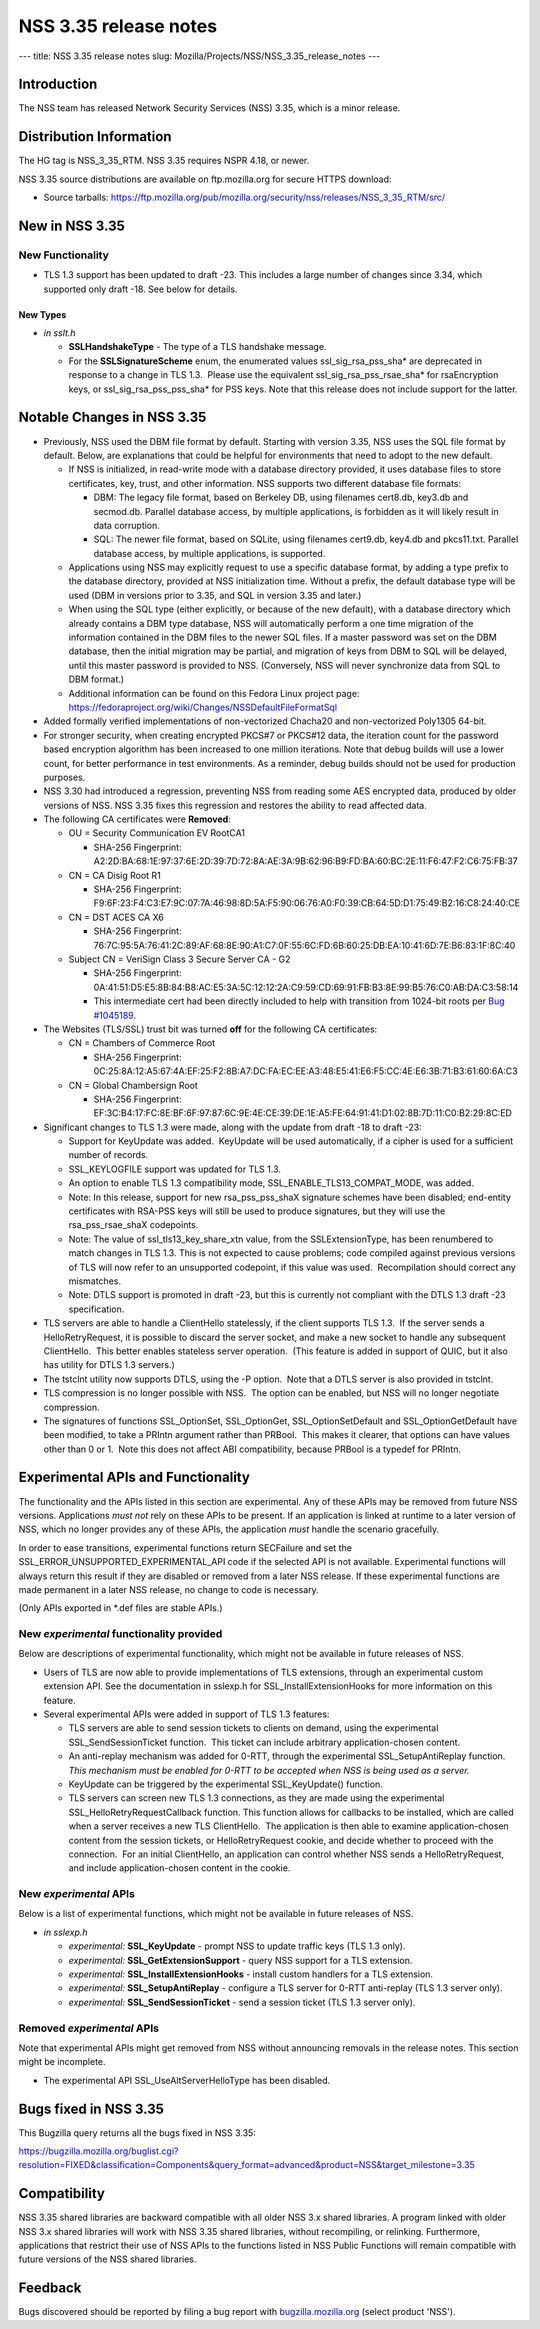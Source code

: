 ======================
NSS 3.35 release notes
======================
--- title: NSS 3.35 release notes slug:
Mozilla/Projects/NSS/NSS_3.35_release_notes ---

.. _Introduction:

Introduction
------------

The NSS team has released Network Security Services (NSS) 3.35, which is
a minor release.

.. _Distribution_Information:

Distribution Information
------------------------

The HG tag is NSS_3_35_RTM. NSS 3.35 requires NSPR 4.18, or newer.

NSS 3.35 source distributions are available on ftp.mozilla.org for
secure HTTPS download:

-  Source tarballs:
   https://ftp.mozilla.org/pub/mozilla.org/security/nss/releases/NSS_3_35_RTM/src/

.. _New_in_NSS_3.35:

New in NSS 3.35
---------------

.. _New_Functionality:

New Functionality
~~~~~~~~~~~~~~~~~

-  TLS 1.3 support has been updated to draft -23. This includes a large
   number of changes since 3.34, which supported only draft -18. See
   below for details.

.. _New_Types:

New Types
^^^^^^^^^

-  *in sslt.h*

   -  **SSLHandshakeType** - The type of a TLS handshake message.
   -  For the **SSLSignatureScheme** enum, the enumerated values
      ssl_sig_rsa_pss_sha\* are deprecated in response to a change in
      TLS 1.3.  Please use the equivalent ssl_sig_rsa_pss_rsae_sha\* for
      rsaEncryption keys, or ssl_sig_rsa_pss_pss_sha\* for PSS keys.
      Note that this release does not include support for the latter.

.. _Notable_Changes_in_NSS_3.35:

Notable Changes in NSS 3.35
---------------------------

-  Previously, NSS used the DBM file format by default. Starting with
   version 3.35, NSS uses the SQL file format by default. Below, are
   explanations that could be helpful for environments that need to
   adopt to the new default.

   -  If NSS is initialized, in read-write mode with a database
      directory provided, it uses database files to store certificates,
      key, trust, and other information. NSS supports two different
      database file formats:

      -  DBM: The legacy file format, based on Berkeley DB, using
         filenames cert8.db, key3.db and secmod.db. Parallel database
         access, by multiple applications, is forbidden as it will
         likely result in data corruption.
      -  SQL: The newer file format, based on SQLite, using filenames
         cert9.db, key4.db and pkcs11.txt. Parallel database access, by
         multiple applications, is supported.

   -  Applications using NSS may explicitly request to use a specific
      database format, by adding a type prefix to the database
      directory, provided at NSS initialization time. Without a prefix,
      the default database type will be used (DBM in versions prior to
      3.35, and SQL in version 3.35 and later.)
   -  When using the SQL type (either explicitly, or because of the new
      default), with a database directory which already contains a DBM
      type database, NSS will automatically perform a one time migration
      of the information contained in the DBM files to the newer SQL
      files. If a master password was set on the DBM database, then the
      initial migration may be partial, and migration of keys from DBM
      to SQL will be delayed, until this master password is provided to
      NSS. (Conversely, NSS will never synchronize data from SQL to DBM
      format.)
   -  Additional information can be found on this Fedora Linux project
      page:
      https://fedoraproject.org/wiki/Changes/NSSDefaultFileFormatSql

-  Added formally verified implementations of non-vectorized Chacha20
   and non-vectorized Poly1305 64-bit.
-  For stronger security, when creating encrypted PKCS#7 or PKCS#12
   data, the iteration count for the password based encryption algorithm
   has been increased to one million iterations. Note that debug builds
   will use a lower count, for better performance in test environments.
   As a reminder, debug builds should not be used for production
   purposes.
-  NSS 3.30 had introduced a regression, preventing NSS from reading
   some AES encrypted data, produced by older versions of NSS. NSS 3.35
   fixes this regression and restores the ability to read affected data.
-  The following CA certificates were **Removed**:

   -  OU = Security Communication EV RootCA1

      -  SHA-256 Fingerprint:
         A2:2D:BA:68:1E:97:37:6E:2D:39:7D:72:8A:AE:3A:9B:62:96:B9:FD:BA:60:BC:2E:11:F6:47:F2:C6:75:FB:37

   -  CN = CA Disig Root R1

      -  SHA-256 Fingerprint:
         F9:6F:23:F4:C3:E7:9C:07:7A:46:98:8D:5A:F5:90:06:76:A0:F0:39:CB:64:5D:D1:75:49:B2:16:C8:24:40:CE

   -  CN = DST ACES CA X6

      -  SHA-256 Fingerprint:
         76:7C:95:5A:76:41:2C:89:AF:68:8E:90:A1:C7:0F:55:6C:FD:6B:60:25:DB:EA:10:41:6D:7E:B6:83:1F:8C:40

   -  Subject CN = VeriSign Class 3 Secure Server CA - G2

      -  SHA-256 Fingerprint:
         0A:41:51:D5:E5:8B:84:B8:AC:E5:3A:5C:12:12:2A:C9:59:CD:69:91:FB:B3:8E:99:B5:76:C0:AB:DA:C3:58:14
      -  This intermediate cert had been directly included to help with
         transition from 1024-bit roots per `Bug
         #1045189 <https://bugzilla.mozilla.org/show_bug.cgi?id=1045189>`__.

-  The Websites (TLS/SSL) trust bit was turned **off** for the following
   CA certificates:

   -  CN = Chambers of Commerce Root

      -  SHA-256 Fingerprint:
         0C:25:8A:12:A5:67:4A:EF:25:F2:8B:A7:DC:FA:EC:EE:A3:48:E5:41:E6:F5:CC:4E:E6:3B:71:B3:61:60:6A:C3

   -  CN = Global Chambersign Root

      -  SHA-256 Fingerprint:
         EF:3C:B4:17:FC:8E:BF:6F:97:87:6C:9E:4E:CE:39:DE:1E:A5:FE:64:91:41:D1:02:8B:7D:11:C0:B2:29:8C:ED

-  Significant changes to TLS 1.3 were made, along with the update from
   draft -18 to draft -23:

   -  Support for KeyUpdate was added.  KeyUpdate will be used
      automatically, if a cipher is used for a sufficient number of
      records.
   -  SSL_KEYLOGFILE support was updated for TLS 1.3.
   -  An option to enable TLS 1.3 compatibility mode,
      SSL_ENABLE_TLS13_COMPAT_MODE, was added.
   -  Note: In this release, support for new rsa_pss_pss_shaX signature
      schemes have been disabled; end-entity certificates with RSA-PSS
      keys will still be used to produce signatures, but they will use
      the rsa_pss_rsae_shaX codepoints.
   -  Note: The value of ssl_tls13_key_share_xtn value, from the
      SSLExtensionType, has been renumbered to match changes in TLS 1.3.
      This is not expected to cause problems; code compiled against
      previous versions of TLS will now refer to an unsupported
      codepoint, if this value was used.  Recompilation should correct
      any mismatches.
   -  Note: DTLS support is promoted in draft -23, but this is currently
      not compliant with the DTLS 1.3 draft -23 specification.

-  TLS servers are able to handle a ClientHello statelessly, if the
   client supports TLS 1.3.  If the server sends a HelloRetryRequest, it
   is possible to discard the server socket, and make a new socket to
   handle any subsequent ClientHello.  This better enables stateless
   server operation.  (This feature is added in support of QUIC, but it
   also has utility for DTLS 1.3 servers.)
-  The tstclnt utility now supports DTLS, using the -P option.  Note
   that a DTLS server is also provided in tstclnt.
-  TLS compression is no longer possible with NSS.  The option can be
   enabled, but NSS will no longer negotiate compression.
-  The signatures of functions SSL_OptionSet, SSL_OptionGet,
   SSL_OptionSetDefault and SSL_OptionGetDefault have been modified, to
   take a PRIntn argument rather than PRBool.  This makes it clearer,
   that options can have values other than 0 or 1.  Note this does not
   affect ABI compatibility, because PRBool is a typedef for PRIntn.

.. _Experimental_APIs_and_Functionality:

Experimental APIs and Functionality
-----------------------------------

The functionality and the APIs listed in this section are experimental.
Any of these APIs may be removed from future NSS versions. Applications
*must not* rely on these APIs to be present. If an application is linked
at runtime to a later version of NSS, which no longer provides any of
these APIs, the application *must* handle the scenario gracefully.

In order to ease transitions, experimental functions return SECFailure
and set the SSL_ERROR_UNSUPPORTED_EXPERIMENTAL_API code if the selected
API is not available. Experimental functions will always return this
result if they are disabled or removed from a later NSS release. If
these experimental functions are made permanent in a later NSS release,
no change to code is necessary.

(Only APIs exported in \*.def files are stable APIs.)

.. _New_experimental_functionality_provided:

New *experimental* functionality provided
~~~~~~~~~~~~~~~~~~~~~~~~~~~~~~~~~~~~~~~~~

Below are descriptions of experimental functionality, which might not be
available in future releases of NSS.

-  Users of TLS are now able to provide implementations of TLS
   extensions, through an experimental custom extension API. See the
   documentation in sslexp.h for SSL_InstallExtensionHooks for more
   information on this feature.
-  Several experimental APIs were added in support of TLS 1.3 features:

   -  TLS servers are able to send session tickets to clients on demand,
      using the experimental SSL_SendSessionTicket function.  This
      ticket can include arbitrary application-chosen content.
   -  An anti-replay mechanism was added for 0-RTT, through the
      experimental SSL_SetupAntiReplay function.  *This mechanism must
      be enabled for 0-RTT to be accepted when NSS is being used as a
      server.*
   -  KeyUpdate can be triggered by the experimental SSL_KeyUpdate()
      function.
   -  TLS servers can screen new TLS 1.3 connections, as they are made
      using the experimental SSL_HelloRetryRequestCallback function. 
      This function allows for callbacks to be installed, which are
      called when a server receives a new TLS ClientHello.  The
      application is then able to examine application-chosen content
      from the session tickets, or HelloRetryRequest cookie, and decide
      whether to proceed with the connection.  For an initial
      ClientHello, an application can control whether NSS sends a
      HelloRetryRequest, and include application-chosen content in the
      cookie.

.. _New_experimental_APIs:

New *experimental* APIs
~~~~~~~~~~~~~~~~~~~~~~~

Below is a list of experimental functions, which might not be available
in future releases of NSS.

-  *in sslexp.h*

   -  *experimental:* **SSL_KeyUpdate** - prompt NSS to update traffic
      keys (TLS 1.3 only).
   -  *experimental:* **SSL_GetExtensionSupport** - query NSS support
      for a TLS extension.
   -  *experimental:* **SSL_InstallExtensionHooks** - install custom
      handlers for a TLS extension.
   -  *experimental:* **SSL_SetupAntiReplay** - configure a TLS server
      for 0-RTT anti-replay (TLS 1.3 server only).
   -  *experimental:* **SSL_SendSessionTicket** - send a session ticket
      (TLS 1.3 server only).

.. _Removed_experimental_APIs:

Removed *experimental* APIs
~~~~~~~~~~~~~~~~~~~~~~~~~~~

Note that experimental APIs might get removed from NSS without
announcing removals in the release notes. This section might be
incomplete.

-  The experimental API SSL_UseAltServerHelloType has been disabled.

.. _Bugs_fixed_in_NSS_3.35:

Bugs fixed in NSS 3.35
----------------------

This Bugzilla query returns all the bugs fixed in NSS 3.35:

https://bugzilla.mozilla.org/buglist.cgi?resolution=FIXED&classification=Components&query_format=advanced&product=NSS&target_milestone=3.35

.. _Compatibility:

Compatibility
-------------

NSS 3.35 shared libraries are backward compatible with all older NSS 3.x
shared libraries. A program linked with older NSS 3.x shared libraries
will work with NSS 3.35 shared libraries, without recompiling, or
relinking. Furthermore, applications that restrict their use of NSS APIs
to the functions listed in NSS Public Functions will remain compatible
with future versions of the NSS shared libraries.

.. _Feedback:

Feedback
--------

Bugs discovered should be reported by filing a bug report with
`bugzilla.mozilla.org <https://bugzilla.mozilla.org/enter_bug.cgi?product=NSS>`__
(select product 'NSS').
